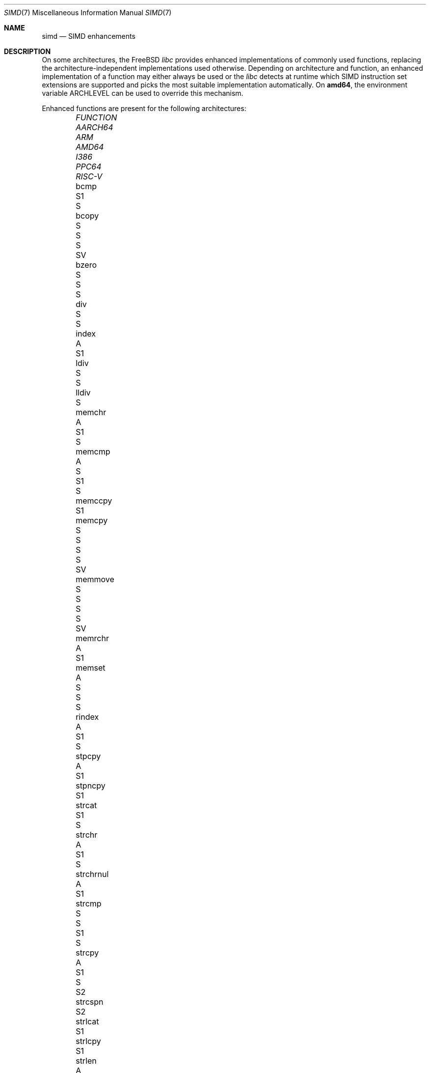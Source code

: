.\" Copyright (c) 2023 The FreeBSD Foundation
.
.\" This documentation was written by Robert Clausecker <fuz@FreeBSD.org>
.\" under sponsorship from the FreeBSD Foundation.
.
.\" Redistribution and use in source and binary forms, with or without
.\" modification, are permitted provided that the following conditions
.\" are met:
.\" 1. Redistributions of source code must retain the above copyright
.\"    notice, this list of conditions and the following disclaimer.
.\" 2. Redistributions in binary form must reproduce the above copyright
.\"    notice, this list of conditions and the following disclaimer in the
.\"    documentation and/or other materials provided with the distribution.
.
.\" THIS SOFTWARE IS PROVIDED BY THE AUTHOR AND CONTRIBUTORS ''AS IS'' AND
.\" ANY EXPRESS OR IMPLIED WARRANTIES, INCLUDING, BUT NOT LIMITED TO, THE
.\" IMPLIED WARRANTIES OF MERCHANTABILITY AND FITNESS FOR A PARTICULAR PURPOSE
.\" ARE DISCLAIMED. IN NO EVENT SHALL THE AUTHOR OR CONTRIBUTORS BE LIABLE
.\" FOR ANY DIRECT, INDIRECT, INCIDENTAL, SPECIAL, EXEMPLARY, OR CONSEQUENTIAL
.\" DAMAGES (INCLUDING, BUT NOT LIMITED TO, PROCUREMENT OF SUBSTITUTE GOODS
.\" OR SERVICES; LOSS OF USE, DATA, OR PROFITS; OR BUSINESS INTERRUPTION)
.\" HOWEVER CAUSED AND ON ANY THEORY OF LIABILITY, WHETHER IN CONTRACT, STRICT
.\" LIABILITY, OR TORT (INCLUDING NEGLIGENCE OR OTHERWISE) ARISING IN ANY WAY
.\" OUT OF THE USE OF THIS SOFTWARE, EVEN IF ADVISED OF THE POSSIBILITY OF
.\" SUCH DAMAGE
.
.Dd June 7, 2024
.Dt SIMD 7
.Os
.Sh NAME
.Nm simd
.Nd SIMD enhancements
.
.Sh DESCRIPTION
On some architectures, the
.Fx
.Em libc
provides enhanced implementations of commonly used functions, replacing
the architecture-independent implementations used otherwise.
Depending on architecture and function, an enhanced
implementation of a function may either always be used or the
.Em libc
detects at runtime which SIMD instruction set extensions are
supported and picks the most suitable implementation automatically.
On
.Cm amd64 ,
the environment variable
.Ev ARCHLEVEL
can be used to override this mechanism.
.Pp
Enhanced functions are present for the following architectures:
.Bl -column FUNCTION_________ aarch64_ arm_ amd64_ i386_ ppc64_ -offset indent
.It Em FUNCTION          Ta Em AARCH64 Ta Em ARM Ta Em AMD64  Ta Em I386 Ta Em PPC64 Ta Em RISC-V
.It    bcmp              Ta            Ta        Ta    S1     Ta    S
.It    bcopy             Ta            Ta    S   Ta    S      Ta    S    Ta    SV
.It    bzero             Ta            Ta    S   Ta    S      Ta    S
.It    div               Ta            Ta        Ta    S      Ta    S
.It    index             Ta    A       Ta        Ta    S1
.It    ldiv              Ta            Ta        Ta    S      Ta    S
.It    lldiv             Ta            Ta        Ta    S
.It    memchr            Ta    A       Ta        Ta    S1     Ta         Ta          Ta    S
.It    memcmp            Ta    A       Ta    S   Ta    S1     Ta    S
.It    memccpy           Ta            Ta        Ta    S1
.It    memcpy            Ta    S       Ta    S   Ta    S      Ta    S    Ta    SV
.It    memmove           Ta    S       Ta    S   Ta    S      Ta    S    Ta    SV
.It    memrchr           Ta    A       Ta        Ta    S1
.It    memset            Ta    A       Ta    S   Ta    S      Ta    S
.It    rindex            Ta    A       Ta        Ta    S1     Ta    S
.It    stpcpy            Ta    A       Ta        Ta    S1
.It    stpncpy           Ta            Ta        Ta    S1
.It    strcat            Ta            Ta        Ta    S1     Ta    S
.It    strchr            Ta    A       Ta        Ta    S1     Ta    S
.It    strchrnul         Ta    A       Ta        Ta    S1
.It    strcmp            Ta    S       Ta    S   Ta    S1     Ta    S
.It    strcpy            Ta    A       Ta        Ta    S1     Ta    S    Ta    S2
.It    strcspn           Ta            Ta        Ta    S2
.It    strlcat           Ta            Ta        Ta    S1
.It    strlcpy           Ta            Ta        Ta    S1
.It    strlen            Ta    A       Ta    S   Ta    S1
.It    strncat           Ta            Ta        Ta    S1
.It    strncmp           Ta    S       Ta    S   Ta    S1     Ta    S
.It    strncpy           Ta            Ta        Ta    S1     Ta         Ta    S2
.It    strnlen           Ta    A       Ta        Ta    S1
.It    strrchr           Ta    A       Ta        Ta    S1     Ta    S
.It    strpbrk           Ta            Ta        Ta    S2
.It    strsep            Ta            Ta        Ta    S2
.It    strspn            Ta            Ta        Ta    S2
.It    swab              Ta            Ta        Ta           Ta    S
.It    timingsafe_bcmp   Ta            Ta        Ta    S1
.It    timingsafe_memcmp Ta            Ta        Ta    S
.It    wcschr            Ta            Ta        Ta           Ta    S
.It    wcscmp            Ta            Ta        Ta           Ta    S
.It    wcslen            Ta            Ta        Ta           Ta    S
.It    wmemchr           Ta            Ta        Ta           Ta    S
.El
.Pp
.Sy S Ns :\ scalar (non-SIMD),
.Sy 1 Ns :\ amd64 baseline,
.Sy 2 Ns :\ x86-64-v2
or PowerPC\ 2.05,
.Sy 3 Ns :\ x86-64-v3,
.Sy 4 Ns :\ x86-64-v4,
.Sy V Ns :\ PowerPC\ VSX,
.Sy A Ns :\ Arm\ ASIMD (NEON).
.
.Sh ENVIRONMENT
.Bl -tag
.It Ev ARCHLEVEL
On
.Em amd64 ,
controls the level of SIMD enhancements used.
If this variable is set to an architecture level from the list below
and that architecture level is supported by the processor, SIMD
enhancements up to
.Ev ARCHLEVEL
are used.
If
.Ev ARCHLEVEL
is unset, not recognised, or not supported by the processor, the highest
level of SIMD enhancements supported by the processor is used.
.Pp
A suffix beginning with
.Sq ":"
or
.Sq "+"
in
.Ev ARCHLEVEL
is ignored and may be used for future extensions.
The architecture level can be prefixed with a
.Sq "!"
character to force use of the requested architecture level, even if the
processor does not advertise that it is supported.
This usually causes applications to crash and should only be used for
testing purposes or if architecture level detection yields incorrect
results.
.Pp
The architecture levels follow the AMD64 SysV ABI supplement:
.Bl -tag -width x86-64-v2
.It Cm scalar
scalar enhancements only (no SIMD)
.It Cm baseline
cmov, cx8, x87 FPU, fxsr, MMX, osfxsr, SSE, SSE2
.It Cm x86-64-v2
cx16, lahf/sahf, popcnt, SSE3, SSSE3, SSE4.1, SSE4.2
.It Cm x86-64-v3
AVX, AVX2, BMI1, BMI2, F16C, FMA, lzcnt, movbe, osxsave
.It Cm x86-64-v4
AVX-512F/BW/CD/DQ/VL
.El
.El
.
.Sh DIAGNOSTICS
.Bl -diag
.It "Illegal Instruction"
Printed by
.Xr sh 1
if a command is terminated through delivery of a
.Dv SIGILL
signal, see
.Xr signal 3 .
.Pp
Use of an unsupported architecture level was forced by setting
.Ev ARCHLEVEL
to a string beginning with a
.Sq "!"
character, causing a process to crash due to use of an unsupported
instruction.
Unset
.Ev ARCHLEVEL ,
remove the
.Sq "!"
prefix or select a supported architecture level.
.Pp
Message may also appear for unrelated reasons.
.El
.
.Sh SEE ALSO
.Xr string 3 ,
.Xr arch 7
.Rs
.%A H. J. Lu
.%A Michael Matz
.%A Milind Girkar
.%A Jan Hubi\[u010D]ka \" \(vc
.%A Andreas Jaeger
.%A Mark Mitchell
.%B System V Application Binary Interface
.%D May 23, 2023
.%T AMD64 Architecture Processor Supplement
.%O Version 1.0
.Re
.
.Sh HISTORY
Architecture-specific enhanced
.Em libc
functions were added starting
with
.Fx 2.0
for
.Cm i386 ,
.Fx 6.0
for
.Cm arm ,
.Fx 6.1
for
.Cm amd64 ,
.Fx 11.0
for
.Cm aarch64 ,
and
.Fx 12.0
for
.Cm powerpc64 .
SIMD-enhanced functions were first added with
.Fx 13.0
for
.Cm powerpc64
and with
.Fx 14.1
for
.Cm amd64 .
.Pp
A
.Nm
manual page appeared in
.Fx 14.1 .
.
.Sh AUTHOR
.An Robert Clausecker Aq Mt fuz@FreeBSD.org
.
.Sh CAVEATS
Other parts of
.Fx
such as cryptographic routines in the kernel or in
OpenSSL may also use SIMD enhancements.
These enhancements are not subject to the
.Ev ARCHLEVEL
variable and may have their own configuration
mechanism.
.
.Sh BUGS
Use of SIMD enhancements cannot be configured on powerpc64.
